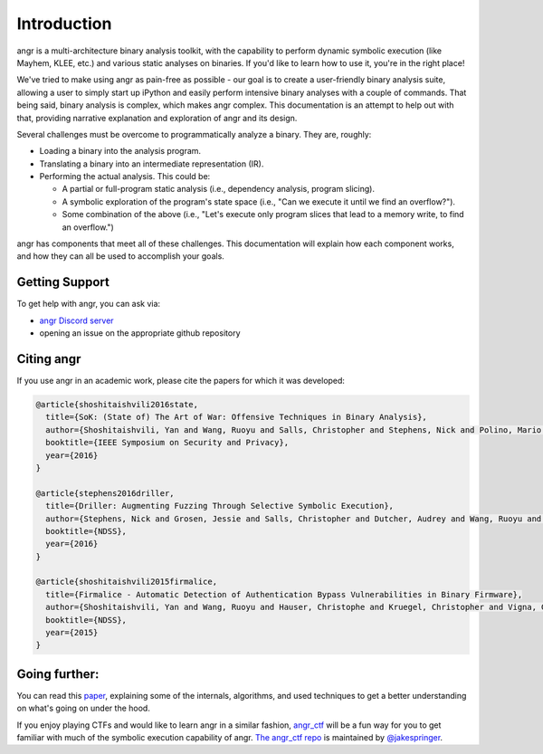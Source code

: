 Introduction
============

angr is a multi-architecture binary analysis toolkit, with the capability to
perform dynamic symbolic execution (like Mayhem, KLEE, etc.) and various static
analyses on binaries. If you'd like to learn how to use it, you're in the right
place!

We've tried to make using angr as pain-free as possible - our goal is to create
a user-friendly binary analysis suite, allowing a user to simply start up
iPython and easily perform intensive binary analyses with a couple of commands.
That being said, binary analysis is complex, which makes angr complex. This
documentation is an attempt to help out with that, providing narrative
explanation and exploration of angr and its design.

Several challenges must be overcome to programmatically analyze a binary. They
are, roughly:

* Loading a binary into the analysis program.
* Translating a binary into an intermediate representation (IR).
* Performing the actual analysis. This could be:

  * A partial or full-program static analysis (i.e., dependency analysis,
    program slicing).
  * A symbolic exploration of the program's state space (i.e., "Can we execute
    it until we find an overflow?").
  * Some combination of the above (i.e., "Let's execute only program slices that
    lead to a memory write, to find an overflow.")

angr has components that meet all of these challenges. This documentation will
explain how each component works, and how they can all be used to accomplish
your goals.

Getting Support
---------------

To get help with angr, you can ask via:

* `angr Discord server <http://discord.angr.io>`_
* opening an issue on the appropriate github repository

Citing angr
-----------

If you use angr in an academic work, please cite the papers for which it was developed:

.. code-block:: bibtex

   @article{shoshitaishvili2016state,
     title={SoK: (State of) The Art of War: Offensive Techniques in Binary Analysis},
     author={Shoshitaishvili, Yan and Wang, Ruoyu and Salls, Christopher and Stephens, Nick and Polino, Mario and Dutcher, Audrey and Grosen, Jessie and Feng, Siji and Hauser, Christophe and Kruegel, Christopher and Vigna, Giovanni},
     booktitle={IEEE Symposium on Security and Privacy},
     year={2016}
   }

   @article{stephens2016driller,
     title={Driller: Augmenting Fuzzing Through Selective Symbolic Execution},
     author={Stephens, Nick and Grosen, Jessie and Salls, Christopher and Dutcher, Audrey and Wang, Ruoyu and Corbetta, Jacopo and Shoshitaishvili, Yan and Kruegel, Christopher and Vigna, Giovanni},
     booktitle={NDSS},
     year={2016}
   }

   @article{shoshitaishvili2015firmalice,
     title={Firmalice - Automatic Detection of Authentication Bypass Vulnerabilities in Binary Firmware},
     author={Shoshitaishvili, Yan and Wang, Ruoyu and Hauser, Christophe and Kruegel, Christopher and Vigna, Giovanni},
     booktitle={NDSS},
     year={2015}
   }

Going further:
--------------

You can read this `paper
<https://www.cs.ucsb.edu/~vigna/publications/2016_SP_angrSoK.pdf>`_,
explaining some of the internals, algorithms, and used techniques to get a
better understanding on what's going on under the hood.

If you enjoy playing CTFs and would like to learn angr in a similar fashion,
`angr_ctf <https://github.com/jakespringer/angr_ctf>`_ will be a fun way for you
to get familiar with much of the symbolic execution capability of angr. `The
angr_ctf repo <https://github.com/jakespringer/angr_ctf>`_ is maintained by
`@jakespringer <https://github.com/jakespringer>`_.
